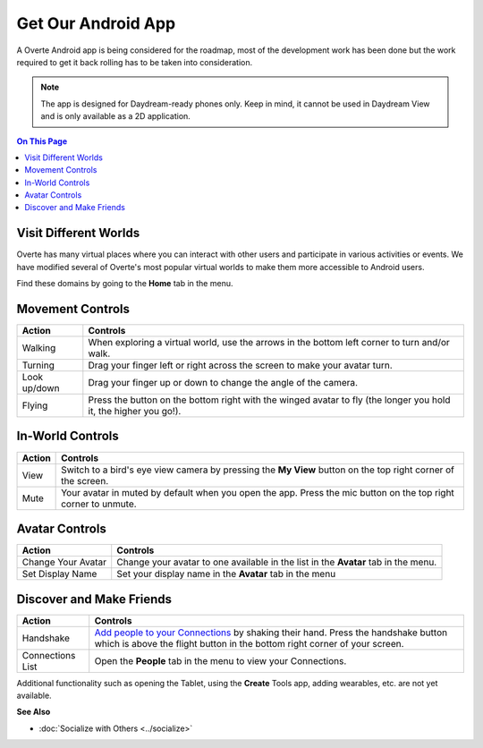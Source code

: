 ###################
Get Our Android App
###################

A Overte Android app is being considered for the roadmap, most of the development work has been done but the work required to get it back rolling has to be taken into consideration.

.. note:: The app is designed for Daydream-ready phones only. Keep in mind, it cannot be used in Daydream View and is only available as a 2D application.


.. contents:: On This Page
    :depth: 2

-----------------------------------
Visit Different Worlds
-----------------------------------

Overte has many virtual places where you can interact with other users and participate in various activities or events. We have modified several of Overte's most popular virtual worlds to make them more accessible to Android users.

Find these domains by going to the **Home** tab in the menu.

.. image:: _images/android-app.png


-----------------------------------
Movement Controls
-----------------------------------

+--------------+------------------------------------------------------------------------------------------------------------------+
| Action       | Controls                                                                                                         |
+==============+==================================================================================================================+
| Walking      | When exploring a virtual world, use the arrows in the bottom left corner to turn and/or walk.                    |
+--------------+------------------------------------------------------------------------------------------------------------------+
| Turning      | Drag your finger left or right across the screen to make your avatar turn.                                       |
+--------------+------------------------------------------------------------------------------------------------------------------+
| Look up/down | Drag your finger up or down to change the angle of the camera.                                                   |
+--------------+------------------------------------------------------------------------------------------------------------------+
| Flying       | Press the button on the bottom right with the winged avatar to fly (the longer you hold it, the higher you go!). |
+--------------+------------------------------------------------------------------------------------------------------------------+

-----------------------------------
In-World Controls
-----------------------------------

+--------+----------------------------------------------------------------------------------------------------------------+
| Action | Controls                                                                                                       |
+========+================================================================================================================+
| View   | Switch to a bird's eye view camera by pressing the **My View** button on the top right corner of the screen.   |
+--------+----------------------------------------------------------------------------------------------------------------+
| Mute   | Your avatar in muted by default when you open the app. Press the mic button on the top right corner to unmute. |
+--------+----------------------------------------------------------------------------------------------------------------+

-----------------------------------
Avatar Controls
-----------------------------------

+--------------------+------------------------------------------------------------------------------------+
| Action             | Controls                                                                           |
+====================+====================================================================================+
| Change Your Avatar | Change your avatar to one available in the list in the **Avatar** tab in the menu. |
+--------------------+------------------------------------------------------------------------------------+
| Set Display Name   | Set your display name in the **Avatar** tab in the menu                            |
+--------------------+------------------------------------------------------------------------------------+


-----------------------------------
Discover and Make Friends
-----------------------------------

+------------------+-----------------------------------------------------------------------------------------------------------+
| Action           | Controls                                                                                                  |
+==================+============================================+==============================================================+
| Handshake        | `Add people to your Connections <../socialize.html#make-connections-and-friends>`_ by shaking their hand. |
|                  | Press the handshake button which is above the flight button in the bottom right corner of your screen.    |
+------------------+-----------------------------------------------------------------------------------------------------------+
| Connections List | Open the **People** tab in the menu to view your Connections.                                             |
+------------------+-----------------------------------------------------------------------------------------------------------+


Additional functionality such as opening the Tablet, using the **Create** Tools app, adding wearables, etc. are not yet available.


**See Also**

+ :doc:`Socialize with Others <../socialize>`



